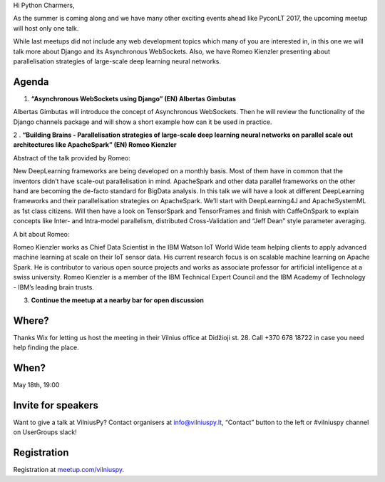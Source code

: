 .. title: VilniusPy #8: Asynchronous WebSockets
.. slug: vilniuspy-8-asynchronous-websockets
.. date: 2017-05-08 14:08:28 UTC+03:00
.. tags: meetup announcement
.. category:
.. link:
.. description:
.. type: text

Hi Python Charmers,

As the summer is coming along and we have many other exciting events ahead like PyconLT 2017, the upcoming meetup will host only one talk.

While last meetups did not include any web development topics which many of you are interested in, in this one we will talk more about Django and its Asynchronous WebSockets. Also, we have Romeo Kienzler presenting about parallelisation strategies of large-scale deep learning neural networks.

Agenda
--------
1. **“Asynchronous WebSockets using Django” (EN) Albertas Gimbutas**

Albertas Gimbutas will introduce the concept of Asynchronous WebSockets. Then he will review the functionality of the Django channels package and will show a short example how can it be used in practice.

2 . **“Building Brains - Parallelisation strategies of large-scale deep learning neural networks on parallel scale out architectures like ApacheSpark” (EN) Romeo Kienzler**

Abstract of the talk provided by Romeo:

New DeepLearning frameworks are being developed on a monthly basis. Most of them have in common that the inventors didn’t have scale-out parallelisation in mind. ApacheSpark and other data parallel frameworks on the other hand are becoming the de-facto standard for BigData analysis. In this talk we will have a look at different DeepLearning frameworks and their parallelisation strategies on ApacheSpark. We’ll start with DeepLearning4J and ApacheSystemML as 1st class citizens. Will then have a look on TensorSpark and TensorFrames and finish with CaffeOnSpark to explain concepts like Inter- and Intra-model parallelism, distributed Cross-Validation and “Jeff Dean” style parameter averaging.

A bit about Romeo:

Romeo Kienzler works as Chief Data Scientist in the IBM Watson IoT World Wide team helping clients to apply advanced machine learning at scale on their IoT sensor data. His current research focus is on scalable machine learning on Apache Spark. He is contributor to various open source projects and works as associate professor for artificial intelligence at a swiss university. Romeo Kienzler is a member of the IBM Technical Expert Council and the IBM Academy of Technology - IBM’s leading brain trusts.

3. **Continue the meetup at a nearby bar for open discussion**

Where?
--------
Thanks Wix for letting us host the meeting in their Vilnius office at Didžioji st. 28. Call +370 678 18722 in case you need help finding the place.

When?
--------
May 18th, 19:00

Invite for speakers
-------------------------------------------------
Want to give a talk at VilniusPy? Contact organisers at `info@vilniuspy.lt <mailto:info@vilniuspy.lt/>`_, “Contact” button to the left or #vilniuspy channel on UserGroups slack!

Registration
-------------------------------------
Registration at `meetup.com/vilniuspy <https://www.meetup.com/vilniuspy/events/238765822/>`_.
